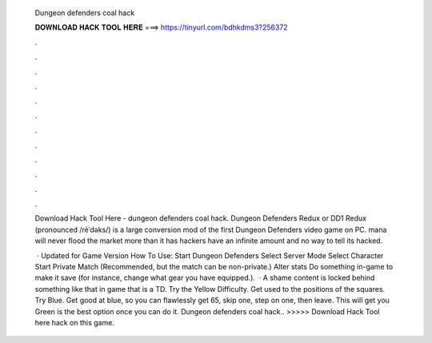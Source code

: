   Dungeon defenders coal hack
  
  
  
  𝐃𝐎𝐖𝐍𝐋𝐎𝐀𝐃 𝐇𝐀𝐂𝐊 𝐓𝐎𝐎𝐋 𝐇𝐄𝐑𝐄 ===> https://tinyurl.com/bdhkdms3?256372
  
  
  
  .
  
  
  
  .
  
  
  
  .
  
  
  
  .
  
  
  
  .
  
  
  
  .
  
  
  
  .
  
  
  
  .
  
  
  
  .
  
  
  
  .
  
  
  
  .
  
  
  
  .
  
  Download Hack Tool Here -  dungeon defenders coal hack. Dungeon Defenders Redux or DD1 Redux (pronounced /rēˈdəks/) is a large conversion mod of the first Dungeon Defenders video game on PC. mana will never flood the market more than it has hackers have an infinite amount and no way to tell its hacked.
  
   · Updated for Game Version How To Use: Start Dungeon Defenders Select Server Mode Select Character Start Private Match (Recommended, but the match can be non-private.) Alter stats Do something in-game to make it save (for instance, change what gear you have equipped.).  · A shame content is locked behind something like that in game that is a TD. Try the Yellow Difficulty. Get used to the positions of the squares. Try Blue. Get good at blue, so you can flawlessly get 65, skip one, step on one, then leave. This will get you Green is the best option once you can do it. Dungeon defenders coal hack.. >>>>> Download Hack Tool here hack on this game.
